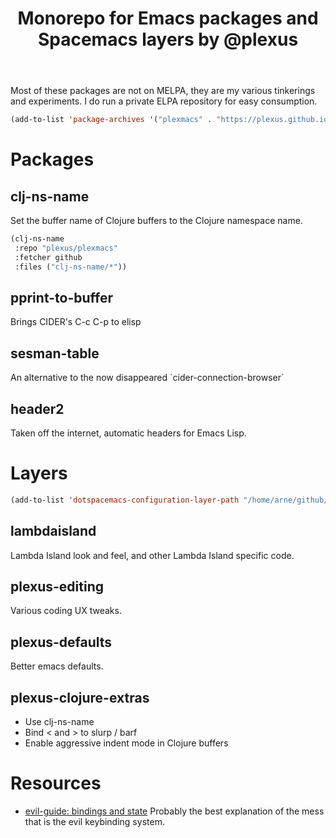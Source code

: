 #+TITLE: Monorepo for Emacs packages and Spacemacs layers by @plexus

Most of these packages are not on MELPA, they are my various tinkerings and experiments. I do run a private ELPA repository for easy consumption.

#+BEGIN_SRC emacs-lisp
(add-to-list 'package-archives '("plexmacs" . "https://plexus.github.io/plexmacs-elpa/packages") t)
#+END_SRC


* Packages
** clj-ns-name

Set the buffer name of Clojure buffers to the Clojure namespace name.

#+BEGIN_SRC emacs-lisp
  (clj-ns-name
   :repo "plexus/plexmacs"
   :fetcher github
   :files ("clj-ns-name/*"))
#+END_SRC

** pprint-to-buffer

Brings CIDER's C-c C-p to elisp

** sesman-table

An alternative to the now disappeared `cider-connection-browser`

** header2

Taken off the internet, automatic headers for Emacs Lisp.

* Layers

#+BEGIN_SRC emacs-lisp
  (add-to-list 'dotspacemacs-configuration-layer-path "/home/arne/github/plexmacs/layers/")
#+END_SRC

** lambdaisland

Lambda Island look and feel, and other Lambda Island specific code.

** plexus-editing

Various coding UX tweaks.

** plexus-defaults

Better emacs defaults.

** plexus-clojure-extras

- Use clj-ns-name
- Bind < and > to slurp / barf
- Enable aggressive indent mode in Clojure buffers
* Resources
- [[https://github.com/noctuid/evil-guide#keybindings-and-states][evil-guide: bindings and state]] Probably the best explanation of the mess that is the evil keybinding system.
